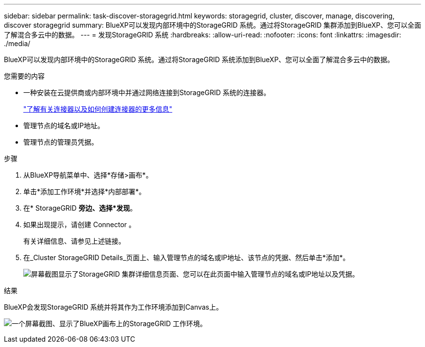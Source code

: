 ---
sidebar: sidebar 
permalink: task-discover-storagegrid.html 
keywords: storagegrid, cluster, discover, manage, discovering, discover storagegrid 
summary: BlueXP可以发现内部环境中的StorageGRID 系统。通过将StorageGRID 集群添加到BlueXP、您可以全面了解混合多云中的数据。 
---
= 发现StorageGRID 系统
:hardbreaks:
:allow-uri-read: 
:nofooter: 
:icons: font
:linkattrs: 
:imagesdir: ./media/


BlueXP可以发现内部环境中的StorageGRID 系统。通过将StorageGRID 系统添加到BlueXP、您可以全面了解混合多云中的数据。

.您需要的内容
* 一种安装在云提供商或内部环境中并通过网络连接到StorageGRID 系统的连接器。
+
https://docs.netapp.com/us-en/bluexp-setup-admin/concept-connectors.html["了解有关连接器以及如何创建连接器的更多信息"^]

* 管理节点的域名或IP地址。
* 管理节点的管理员凭据。


.步骤
. 从BlueXP导航菜单中、选择*存储>画布*。
. 单击*添加工作环境*并选择*内部部署*。
. 在* StorageGRID *旁边、选择*发现*。
. 如果出现提示，请创建 Connector 。
+
有关详细信息、请参见上述链接。

. 在_Cluster StorageGRID Details_页面上、输入管理节点的域名或IP地址、该节点的凭据、然后单击*添加*。
+
image:screenshot-cluster-details.png["屏幕截图显示了StorageGRID 集群详细信息页面、您可以在此页面中输入管理节点的域名或IP地址以及凭据。"]



.结果
BlueXP会发现StorageGRID 系统并将其作为工作环境添加到Canvas上。

image:screenshot-canvas.png["一个屏幕截图、显示了BlueXP画布上的StorageGRID 工作环境。"]

